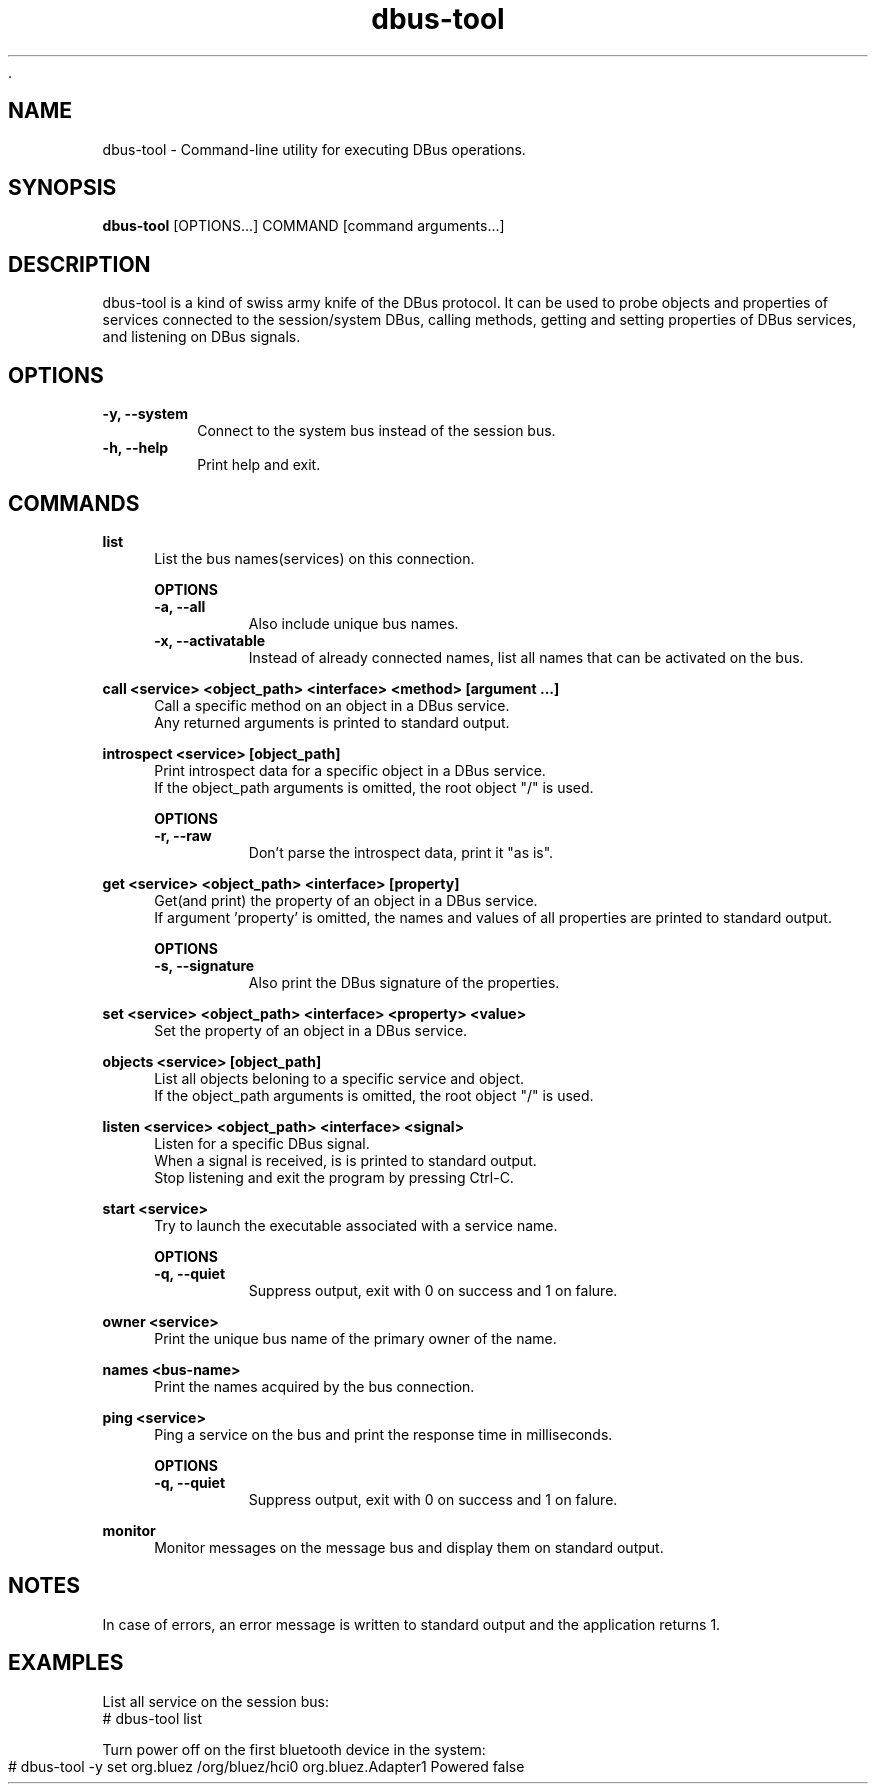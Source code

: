 	.\" Manpage for dbus-tool
.\" Contact dan@ultramarin.se to correct errors or types.
.TH dbus-tool 1 "" "libultrabus" "User Commands"


.SH NAME
dbus-tool \- Command-line utility for executing DBus operations.


.SH SYNOPSIS
.B dbus-tool
[OPTIONS...] COMMAND [command arguments...]


.SH DESCRIPTION
dbus-tool is a kind of swiss army knife of the DBus protocol. It can be used to probe objects and properties of services
connected to the session/system DBus, calling methods, getting and setting properties of DBus services, and listening
on DBus signals.


.SH OPTIONS
.TP
.B -y, --system
Connect to the system bus instead of the session bus.
.TP
.B -h, --help
Print help and exit.


.SH COMMANDS

.B list
.RS 4
List the bus names(services) on this connection.

.B OPTIONS
.nf
.TP
.B -a, --all
Also include unique bus names.
.TP
.B -x, --activatable
Instead of already connected names, list all names that can be activated on the bus.
.RE

.B call <service> <object_path> <interface> <method> [argument ...]
.RS 4
Call a specific method on an object in a DBus service.
Any returned arguments is printed to standard output.
.RE

.B introspect <service> [object_path]
.RS 4
Print introspect data for a specific object in a DBus service.
If the object_path arguments is omitted, the root object "/" is used.

.B OPTIONS
.nf
.TP
.B -r, --raw
Don't parse the introspect data, print it "as is".
.RE


.B get <service> <object_path> <interface> [property]
.RS 4
Get(and print) the property of an object in a DBus service.
If argument 'property' is omitted, the names and values of all properties are printed to standard output.

.B OPTIONS
.nf
.TP
.B -s, --signature
Also print the DBus signature of the properties.
.RE


.B set <service> <object_path> <interface> <property> <value>
.RS 4
Set the property of an object in a DBus service.
.RE

.B objects <service> [object_path]
.RS 4
List all objects beloning to a specific service and object.
If the object_path arguments is omitted, the root object "/" is used.
.RE

.B listen <service> <object_path> <interface> <signal>
.RS 4
Listen for a specific DBus signal.
When a signal is received, is is printed to standard output.
Stop listening and exit the program by pressing Ctrl-C.
.RE

.B start <service>
.RS 4
Try to launch the executable associated with a service name.

.B OPTIONS
.nf
.TP
.B -q, --quiet
Suppress output, exit with 0 on success and 1 on falure.
.RE


.B owner <service>
.RS 4
Print the unique bus name of the primary owner of the name.
.RE

.B names <bus-name>
.RS 4
Print the names acquired by the bus connection.
.RE

.B ping <service>
.RS 4
Ping a service on the bus and print the response time in milliseconds.

.B OPTIONS
.nf
.TP
.B -q, --quiet
Suppress output, exit with 0 on success and 1 on falure.
.RE


.B monitor
.RS 4
Monitor messages on the message bus and display them on standard output.
.RE





.SH NOTES
In case of errors, an error message is written to standard output and the application returns 1.

.SH EXAMPLES

List all service on the session bus:
.EX
# dbus-tool list
.EE

Turn power off on the first bluetooth device in the system:
.EX
# dbus-tool -y set org.bluez /org/bluez/hci0 org.bluez.Adapter1 Powered false
.EE
